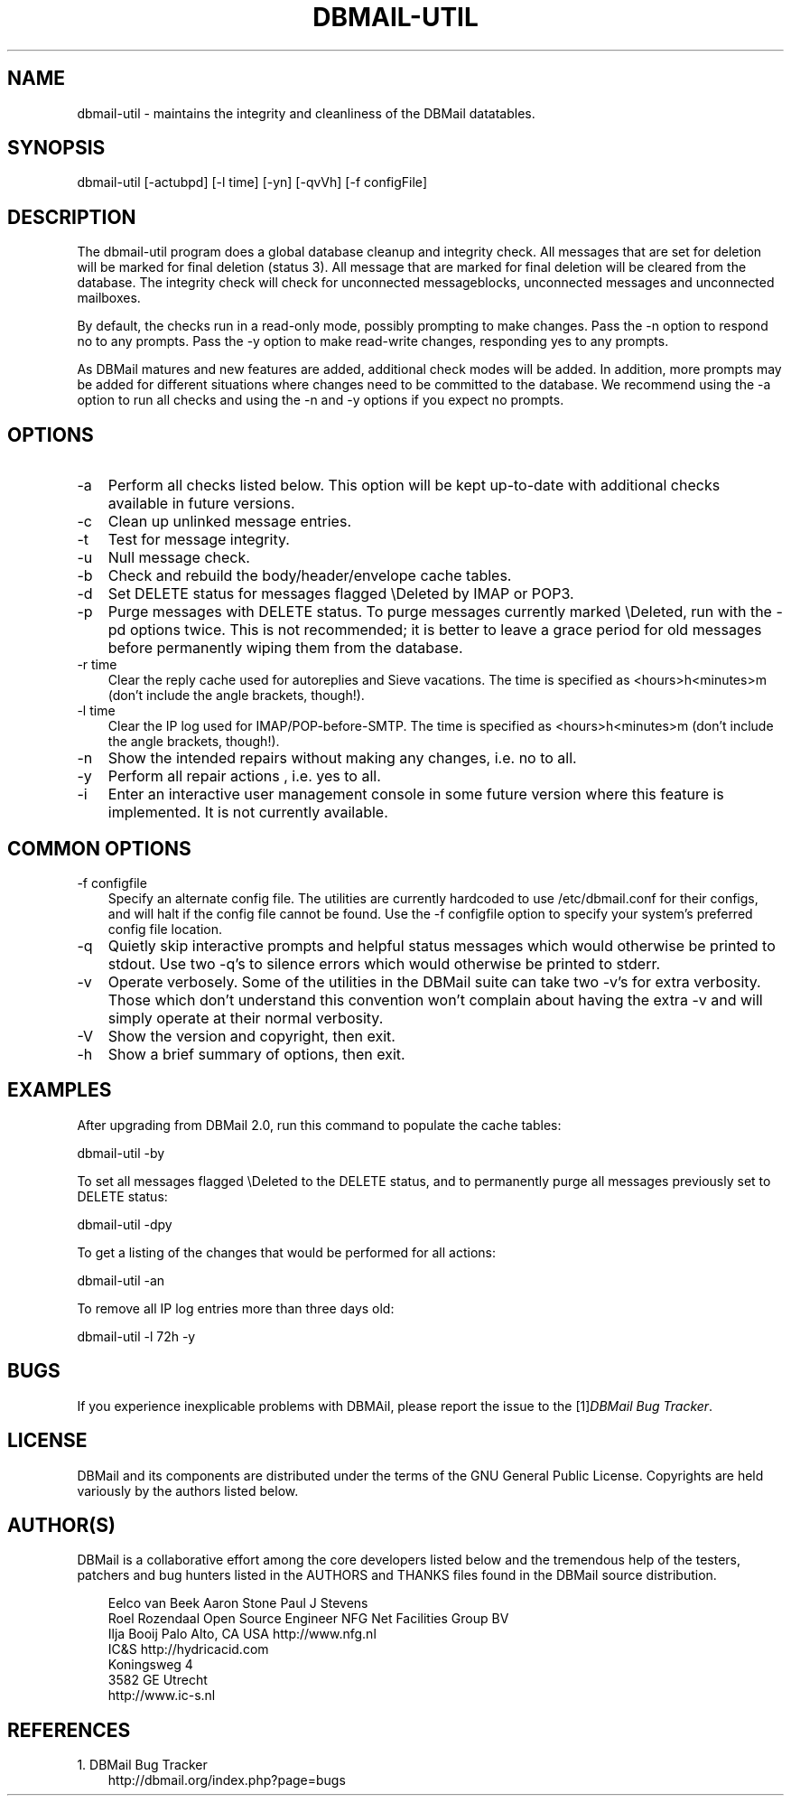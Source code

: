 .\"     Title: dbmail\-util
.\"    Author: 
.\" Generator: DocBook XSL Stylesheets v1.70.1 <http://docbook.sf.net/>
.\"      Date: 06/24/2007
.\"    Manual: 
.\"    Source: 
.\"
.TH "DBMAIL\-UTIL" "8" "06/24/2007" "" ""
.\" disable hyphenation
.nh
.\" disable justification (adjust text to left margin only)
.ad l
.SH "NAME"
dbmail\-util \- maintains the integrity and cleanliness of the DBMail datatables.
.SH "SYNOPSIS"
dbmail\-util [\-actubpd] [\-l time] [\-yn] [\-qvVh] [\-f configFile]
.SH "DESCRIPTION"
The dbmail\-util program does a global database cleanup and integrity check. All messages that are set for deletion will be marked for final deletion (status 3). All message that are marked for final deletion will be cleared from the database. The integrity check will check for unconnected messageblocks, unconnected messages and unconnected mailboxes.
.sp
By default, the checks run in a read\-only mode, possibly prompting to make changes. Pass the \-n option to respond no to any prompts. Pass the \-y option to make read\-write changes, responding yes to any prompts.
.sp
As DBMail matures and new features are added, additional check modes will be added. In addition, more prompts may be added for different situations where changes need to be committed to the database. We recommend using the \-a option to run all checks and using the \-n and \-y options if you expect no prompts.
.SH "OPTIONS"
.TP 3n
\-a
Perform all checks listed below. This option will be kept up\-to\-date with additional checks available in future versions.
.TP 3n
\-c
Clean up unlinked message entries.
.TP 3n
\-t
Test for message integrity.
.TP 3n
\-u
Null message check.
.TP 3n
\-b
Check and rebuild the body/header/envelope cache tables.
.TP 3n
\-d
Set DELETE status for messages flagged \\Deleted by IMAP or POP3.
.TP 3n
\-p
Purge messages with DELETE status. To purge messages currently marked \\Deleted, run with the \-pd options twice. This is not recommended; it is better to leave a grace period for old messages before permanently wiping them from the database.
.TP 3n
\-r time
Clear the reply cache used for autoreplies and Sieve vacations. The time is specified as <hours>h<minutes>m (don't include the angle brackets, though!).
.TP 3n
\-l time
Clear the IP log used for IMAP/POP\-before\-SMTP. The time is specified as <hours>h<minutes>m (don't include the angle brackets, though!).
.TP 3n
\-n
Show the intended repairs without making any changes, i.e. no to all.
.TP 3n
\-y
Perform all repair actions , i.e. yes to all.
.TP 3n
\-i
Enter an interactive user management console in some future version where this feature is implemented. It is not currently available.
.SH "COMMON OPTIONS"
.TP 3n
\-f configfile
Specify an alternate config file. The utilities are currently hardcoded to use /etc/dbmail.conf for their configs, and will halt if the config file cannot be found. Use the \-f configfile option to specify your system's preferred config file location.
.TP 3n
\-q
Quietly skip interactive prompts and helpful status messages which would otherwise be printed to stdout. Use two \-q's to silence errors which would otherwise be printed to stderr.
.TP 3n
\-v
Operate verbosely. Some of the utilities in the DBMail suite can take two \-v's for extra verbosity. Those which don't understand this convention won't complain about having the extra \-v and will simply operate at their normal verbosity.
.TP 3n
\-V
Show the version and copyright, then exit.
.TP 3n
\-h
Show a brief summary of options, then exit.
.SH "EXAMPLES"
After upgrading from DBMail 2.0, run this command to populate the cache tables:
.sp
dbmail\-util \-by
.sp
To set all messages flagged \\Deleted to the DELETE status, and to permanently purge all messages previously set to DELETE status:
.sp
dbmail\-util \-dpy
.sp
To get a listing of the changes that would be performed for all actions:
.sp
dbmail\-util \-an
.sp
To remove all IP log entries more than three days old:
.sp
dbmail\-util \-l 72h \-y
.SH "BUGS"
If you experience inexplicable problems with DBMAil, please report the issue to the [1]\&\fIDBMail Bug Tracker\fR.
.SH "LICENSE"
DBMail and its components are distributed under the terms of the GNU General Public License. Copyrights are held variously by the authors listed below.
.SH "AUTHOR(S)"
DBMail is a collaborative effort among the core developers listed below and the tremendous help of the testers, patchers and bug hunters listed in the AUTHORS and THANKS files found in the DBMail source distribution.
.sp
.RS 3n
.nf
Eelco van Beek      Aaron Stone            Paul J Stevens
Roel Rozendaal      Open Source Engineer   NFG Net Facilities Group BV
Ilja Booij          Palo Alto, CA USA      http://www.nfg.nl
IC&S                http://hydricacid.com
Koningsweg 4
3582 GE Utrecht
http://www.ic\-s.nl
.fi
.RE
.SH "REFERENCES"
.TP 3
1.\ DBMail Bug Tracker
\%http://dbmail.org/index.php?page=bugs

